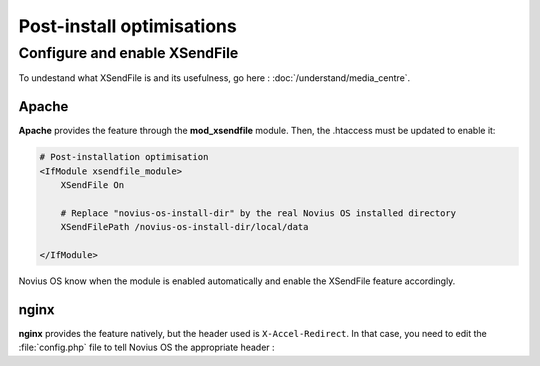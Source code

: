 Post-install optimisations
==========================


Configure and enable XSendFile
------------------------------

To undestand what XSendFile is and its usefulness, go here : :doc:`/understand/media_centre`.


Apache
~~~~~~

**Apache** provides the feature through the **mod_xsendfile** module. Then, the .htaccess must be updated to
enable it:

.. code-block:: apache

    # Post-installation optimisation
    <IfModule xsendfile_module>
        XSendFile On

        # Replace "novius-os-install-dir" by the real Novius OS installed directory
        XSendFilePath /novius-os-install-dir/local/data

    </IfModule>

Novius OS know when the module is enabled automatically and enable the XSendFile feature accordingly.


nginx
~~~~~

**nginx** provides the feature natively, but the header used is ``X-Accel-Redirect``. In that case, you need to edit
the :file:`config.php` file to tell Novius OS the appropriate header :

.. code-block:: php
    :emphasize-lines: 6

    <?php
    return array(
        // ...
        'novius-os' => array(
            // ...
            'use_xsendfile' => 'X-Accel-Redirect',
        ),
    );


